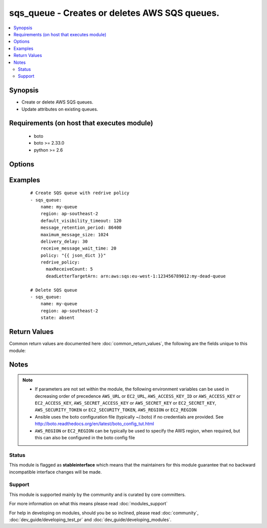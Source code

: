 .. _sqs_queue:


sqs_queue - Creates or deletes AWS SQS queues.
++++++++++++++++++++++++++++++++++++++++++++++

.. versionadded:: 2.0


.. contents::
   :local:
   :depth: 2


Synopsis
--------

* Create or delete AWS SQS queues.
* Update attributes on existing queues.


Requirements (on host that executes module)
-------------------------------------------

  * boto
  * boto >= 2.33.0
  * python >= 2.6


Options
-------

.. raw:: html

    <table border=1 cellpadding=4>
    <tr>
    <th class="head">parameter</th>
    <th class="head">required</th>
    <th class="head">default</th>
    <th class="head">choices</th>
    <th class="head">comments</th>
    </tr>
                <tr><td>aws_access_key<br/><div style="font-size: small;"></div></td>
    <td>no</td>
    <td></td>
        <td></td>
        <td><div>AWS access key. If not set then the value of the AWS_ACCESS_KEY_ID, AWS_ACCESS_KEY or EC2_ACCESS_KEY environment variable is used.</div></br>
    <div style="font-size: small;">aliases: ec2_access_key, access_key<div>        </td></tr>
                <tr><td>aws_secret_key<br/><div style="font-size: small;"></div></td>
    <td>no</td>
    <td></td>
        <td></td>
        <td><div>AWS secret key. If not set then the value of the AWS_SECRET_ACCESS_KEY, AWS_SECRET_KEY, or EC2_SECRET_KEY environment variable is used.</div></br>
    <div style="font-size: small;">aliases: ec2_secret_key, secret_key<div>        </td></tr>
                <tr><td>default_visibility_timeout<br/><div style="font-size: small;"></div></td>
    <td>no</td>
    <td></td>
        <td></td>
        <td><div>The default visibility timeout in seconds.</div>        </td></tr>
                <tr><td>delivery_delay<br/><div style="font-size: small;"></div></td>
    <td>no</td>
    <td></td>
        <td></td>
        <td><div>The delivery delay in seconds.</div>        </td></tr>
                <tr><td>ec2_url<br/><div style="font-size: small;"></div></td>
    <td>no</td>
    <td></td>
        <td></td>
        <td><div>Url to use to connect to EC2 or your Eucalyptus cloud (by default the module will use EC2 endpoints). Ignored for modules where region is required. Must be specified for all other modules if region is not used. If not set then the value of the EC2_URL environment variable, if any, is used.</div>        </td></tr>
                <tr><td>maximum_message_size<br/><div style="font-size: small;"></div></td>
    <td>no</td>
    <td></td>
        <td></td>
        <td><div>The maximum message size in bytes.</div>        </td></tr>
                <tr><td>message_retention_period<br/><div style="font-size: small;"></div></td>
    <td>no</td>
    <td></td>
        <td></td>
        <td><div>The message retention period in seconds.</div>        </td></tr>
                <tr><td>name<br/><div style="font-size: small;"></div></td>
    <td>yes</td>
    <td></td>
        <td></td>
        <td><div>Name of the queue.</div>        </td></tr>
                <tr><td>policy<br/><div style="font-size: small;"> (added in 2.1)</div></td>
    <td>no</td>
    <td></td>
        <td></td>
        <td><div>The json dict policy to attach to queue</div>        </td></tr>
                <tr><td>profile<br/><div style="font-size: small;"> (added in 1.6)</div></td>
    <td>no</td>
    <td></td>
        <td></td>
        <td><div>Uses a boto profile. Only works with boto &gt;= 2.24.0.</div>        </td></tr>
                <tr><td>receive_message_wait_time<br/><div style="font-size: small;"></div></td>
    <td>no</td>
    <td></td>
        <td></td>
        <td><div>The receive message wait time in seconds.</div>        </td></tr>
                <tr><td>redrive_policy<br/><div style="font-size: small;"> (added in 2.2)</div></td>
    <td>no</td>
    <td></td>
        <td></td>
        <td><div>json dict with the redrive_policy (see example)</div>        </td></tr>
                <tr><td>region<br/><div style="font-size: small;"></div></td>
    <td>no</td>
    <td></td>
        <td></td>
        <td><div>The AWS region to use. If not specified then the value of the AWS_REGION or EC2_REGION environment variable, if any, is used. See <a href='http://docs.aws.amazon.com/general/latest/gr/rande.html#ec2_region'>http://docs.aws.amazon.com/general/latest/gr/rande.html#ec2_region</a></div></br>
    <div style="font-size: small;">aliases: aws_region, ec2_region<div>        </td></tr>
                <tr><td>security_token<br/><div style="font-size: small;"> (added in 1.6)</div></td>
    <td>no</td>
    <td></td>
        <td></td>
        <td><div>AWS STS security token. If not set then the value of the AWS_SECURITY_TOKEN or EC2_SECURITY_TOKEN environment variable is used.</div></br>
    <div style="font-size: small;">aliases: access_token<div>        </td></tr>
                <tr><td>state<br/><div style="font-size: small;"></div></td>
    <td>no</td>
    <td>present</td>
        <td><ul><li>present</li><li>absent</li></ul></td>
        <td><div>Create or delete the queue</div>        </td></tr>
                <tr><td>validate_certs<br/><div style="font-size: small;"> (added in 1.5)</div></td>
    <td>no</td>
    <td>yes</td>
        <td><ul><li>yes</li><li>no</li></ul></td>
        <td><div>When set to "no", SSL certificates will not be validated for boto versions &gt;= 2.6.0.</div>        </td></tr>
        </table>
    </br>



Examples
--------

 ::

    # Create SQS queue with redrive policy
    - sqs_queue:
        name: my-queue
        region: ap-southeast-2
        default_visibility_timeout: 120
        message_retention_period: 86400
        maximum_message_size: 1024
        delivery_delay: 30
        receive_message_wait_time: 20
        policy: "{{ json_dict }}"
        redrive_policy:
          maxReceiveCount: 5
          deadLetterTargetArn: arn:aws:sqs:eu-west-1:123456789012:my-dead-queue
    
    # Delete SQS queue
    - sqs_queue:
        name: my-queue
        region: ap-southeast-2
        state: absent

Return Values
-------------

Common return values are documented here :doc:`common_return_values`, the following are the fields unique to this module:

.. raw:: html

    <table border=1 cellpadding=4>
    <tr>
    <th class="head">name</th>
    <th class="head">description</th>
    <th class="head">returned</th>
    <th class="head">type</th>
    <th class="head">sample</th>
    </tr>

        <tr>
        <td> message_retention_period </td>
        <td> The message retention period in seconds. </td>
        <td align=center> always </td>
        <td align=center>  </td>
        <td align=center> 345600 </td>
    </tr>
            <tr>
        <td> name </td>
        <td> Name of the SQS Queue </td>
        <td align=center> always </td>
        <td align=center>  </td>
        <td align=center> queuename-987d2de0 </td>
    </tr>
            <tr>
        <td> delivery_delay </td>
        <td> The delivery delay in seconds. </td>
        <td align=center> always </td>
        <td align=center>  </td>
        <td align=center> 0 </td>
    </tr>
            <tr>
        <td> default_visibility_timeout </td>
        <td> The default visibility timeout in seconds. </td>
        <td align=center> always </td>
        <td align=center>  </td>
        <td align=center> 30 </td>
    </tr>
            <tr>
        <td> region </td>
        <td> Region that the queue was created within </td>
        <td align=center> always </td>
        <td align=center>  </td>
        <td align=center> us-east-1 </td>
    </tr>
            <tr>
        <td> queue_arn </td>
        <td> The queue's Amazon resource name (ARN). </td>
        <td align=center> on successful creation or update of the queue </td>
        <td align=center>  </td>
        <td align=center> arn:aws:sqs:us-east-1:199999999999:queuename-987d2de0 </td>
    </tr>
            <tr>
        <td> maximum_message_size </td>
        <td> The maximum message size in bytes. </td>
        <td align=center> always </td>
        <td align=center>  </td>
        <td align=center> 262144 </td>
    </tr>
            <tr>
        <td> receive_message_wait_time </td>
        <td> The receive message wait time in seconds. </td>
        <td align=center> always </td>
        <td align=center>  </td>
        <td align=center> 0 </td>
    </tr>
        
    </table>
    </br></br>

Notes
-----

.. note::
    - If parameters are not set within the module, the following environment variables can be used in decreasing order of precedence ``AWS_URL`` or ``EC2_URL``, ``AWS_ACCESS_KEY_ID`` or ``AWS_ACCESS_KEY`` or ``EC2_ACCESS_KEY``, ``AWS_SECRET_ACCESS_KEY`` or ``AWS_SECRET_KEY`` or ``EC2_SECRET_KEY``, ``AWS_SECURITY_TOKEN`` or ``EC2_SECURITY_TOKEN``, ``AWS_REGION`` or ``EC2_REGION``
    - Ansible uses the boto configuration file (typically ~/.boto) if no credentials are provided. See http://boto.readthedocs.org/en/latest/boto_config_tut.html
    - ``AWS_REGION`` or ``EC2_REGION`` can be typically be used to specify the AWS region, when required, but this can also be configured in the boto config file



Status
~~~~~~

This module is flagged as **stableinterface** which means that the maintainers for this module guarantee that no backward incompatible interface changes will be made.


Support
~~~~~~~

This module is supported mainly by the community and is curated by core committers.

For more information on what this means please read :doc:`modules_support`


For help in developing on modules, should you be so inclined, please read :doc:`community`, :doc:`dev_guide/developing_test_pr` and :doc:`dev_guide/developing_modules`.
